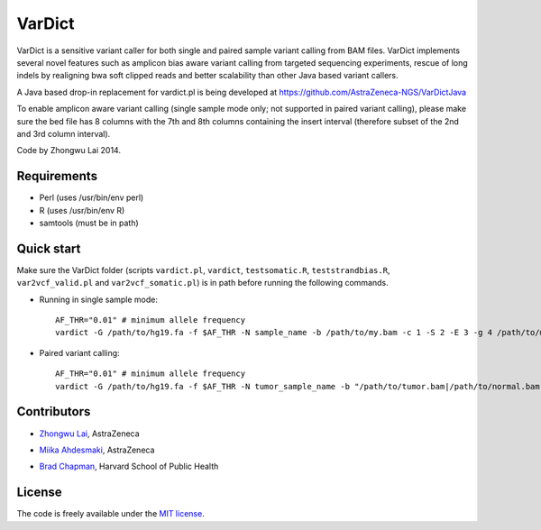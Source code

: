 VarDict
=======

VarDict is a sensitive variant caller for both single and paired sample variant calling from BAM files.
VarDict implements several novel features such as amplicon bias aware variant calling from targeted
sequencing experiments, rescue of long indels by realigning bwa soft clipped reads and better scalability
than other Java based variant callers.

A Java based drop-in replacement for vardict.pl is being developed at https://github.com/AstraZeneca-NGS/VarDictJava

To enable amplicon aware variant calling (single sample mode only; not supported in paired variant calling),
please make sure the bed file has 8 columns with the 7th and 8th columns containing the insert interval 
(therefore subset of the 2nd and 3rd column interval).

Code by Zhongwu Lai 2014.

Requirements
------------

- Perl (uses /usr/bin/env perl)
- R (uses /usr/bin/env R)
- samtools (must be in path)

Quick start
-----------

Make sure the VarDict folder (scripts ``vardict.pl``, ``vardict``, ``testsomatic.R``, ``teststrandbias.R``, ``var2vcf_valid.pl`` and ``var2vcf_somatic.pl``) is in path before running the following commands.

- Running in single sample mode::

         AF_THR="0.01" # minimum allele frequency
         vardict -G /path/to/hg19.fa -f $AF_THR -N sample_name -b /path/to/my.bam -c 1 -S 2 -E 3 -g 4 /path/to/my.bed | teststrandbias.R | var2vcf_valid.pl -N sample_name -E -f $AF_THR


- Paired variant calling::

         AF_THR="0.01" # minimum allele frequency
         vardict -G /path/to/hg19.fa -f $AF_THR -N tumor_sample_name -b "/path/to/tumor.bam|/path/to/normal.bam" -c 1 -S 2 -E 3 -g 4 /path/to/my.bed | testsomatic.R | var2vcf_somatic.pl -N "tumor_sample_name|normal_sample_name" -f $AF_THR


Contributors
------------

- `Zhongwu Lai`_, AstraZeneca
.. _Zhongwu Lai: https://github.com/zhongwulai
- `Miika Ahdesmaki`_, AstraZeneca
.. _Miika Ahdesmaki: https://github.com/mjafin
- `Brad Chapman`_, Harvard School of Public Health
.. _Brad Chapman: https://github.com/chapmanb


License
-------

The code is freely available under the `MIT license`_.

.. _MIT license: http://www.opensource.org/licenses/mit-license.html

